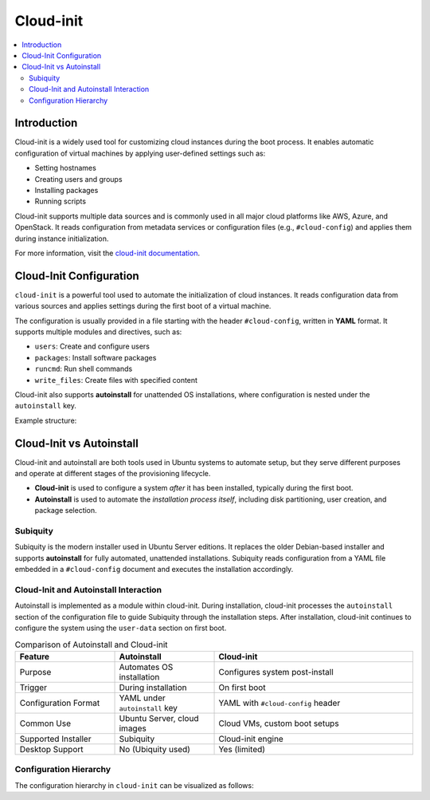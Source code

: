 ##########
Cloud-init
##########


.. contents::
   :local:
   :depth: 2


Introduction
============

Cloud-init is a widely used tool for customizing cloud instances during the boot process. It enables automatic configuration of virtual machines by applying user-defined settings such as:

- Setting hostnames
- Creating users and groups
- Installing packages
- Running scripts

Cloud-init supports multiple data sources and is commonly used in all major cloud platforms like AWS, Azure, and OpenStack. It reads configuration from metadata services or configuration files (e.g., ``#cloud-config``) and applies them during instance initialization.

For more information, visit the `cloud-init documentation <https://cloudinit.readthedocs.io/en/latest/>`_.


Cloud-Init Configuration
========================

``cloud-init`` is a powerful tool used to automate the initialization of cloud instances. It reads configuration data from various sources and applies settings during the first boot of a virtual machine.

The configuration is usually provided in a file starting with the header ``#cloud-config``, written in **YAML** format. It supports multiple modules and directives, such as:

- ``users``: Create and configure users
- ``packages``: Install software packages
- ``runcmd``: Run shell commands
- ``write_files``: Create files with specified content

Cloud-init also supports **autoinstall** for unattended OS installations, where configuration is nested under the ``autoinstall`` key.

Example structure:

.. code-block:: yaml
    :linenos:
    :caption: Example ``cloud-init`` configuration with autoinstall and user-data

    #cloud-config
    autoinstall:
      version: 1
      packages:
        - cowsay
      user-data:
        users:
          - name: ciuser
            sudo: ALL=(ALL) NOPASSWD:ALL
            shell: /bin/bash
      runcmd:
        - echo "Hello from cloud-init!"


Cloud-Init vs Autoinstall
=========================

Cloud-init and autoinstall are both tools used in Ubuntu systems to automate setup, but they serve different purposes and operate at different stages of the provisioning lifecycle.

- **Cloud-init** is used to configure a system *after* it has been installed, typically during the first boot.
- **Autoinstall** is used to automate the *installation process itself*, including disk partitioning, user creation, and package selection.

Subiquity
---------

Subiquity is the modern installer used in Ubuntu Server editions. It replaces the older Debian-based installer and supports **autoinstall** for fully automated, unattended installations. Subiquity reads configuration from a YAML file embedded in a ``#cloud-config`` document and executes the installation accordingly.

Cloud-Init and Autoinstall Interaction
--------------------------------------

Autoinstall is implemented as a module within cloud-init. During installation, cloud-init processes the ``autoinstall`` section of the configuration file to guide Subiquity through the installation steps. After installation, cloud-init continues to configure the system using the ``user-data`` section on first boot.


.. list-table:: Comparison of Autoinstall and Cloud-init
   :header-rows: 1
   :widths: 25 25 50

   * - Feature
     - Autoinstall
     - Cloud-init
   * - Purpose
     - Automates OS installation
     - Configures system post-install
   * - Trigger
     - During installation
     - On first boot
   * - Configuration Format
     - YAML under ``autoinstall`` key
     - YAML with ``#cloud-config`` header
   * - Common Use
     - Ubuntu Server, cloud images
     - Cloud VMs, custom boot setups
   * - Supported Installer
     - Subiquity
     - Cloud-init engine
   * - Desktop Support
     - No (Ubiquity used)
     - Yes (limited)

Configuration Hierarchy 
-----------------------

The configuration hierarchy in ``cloud-init`` can be visualized as follows:

.. graphviz::
    :align: center
    :caption: Cloud-init Configuration Structure (autoinstall and user-data sections)

    digraph G {
        rankdir=TB;
        compound=true;
        node [shape=box, style=filled, fillcolor=lightgray, fontname="Helvetica"];
        edge [dir=none,style=invis]

        subgraph cluster_cloud_init{

            subgraph cluster_autoinstall{
                rankdir=TB;

                subgraph cluster_autoinstall_directives{
                    rankdir=TB;
                    autoinstalldirectives [label="version:\linteractive-sections:\learly-commands:\l", style=filled, fillcolor=lightblue];
                    label="autoinstall directives:";
                    style = rounded;
                    color = blue;
                }
                subgraph cluster_userdata{
                    rankdir=TB;
                    userdata [label="user-data:\l    users:\l", style=filled, fillcolor=lightpink];
                    label="user-data directives:";
                    style = rounded;
                    color = red;
                }

                label = "autoinstall:";
                style = rounded;
                color = gray;
            }

            label = "cloud-init";
            style = rounded;
            color = black;
        }
        autoinstalldirectives -> userdata;
        

    }


